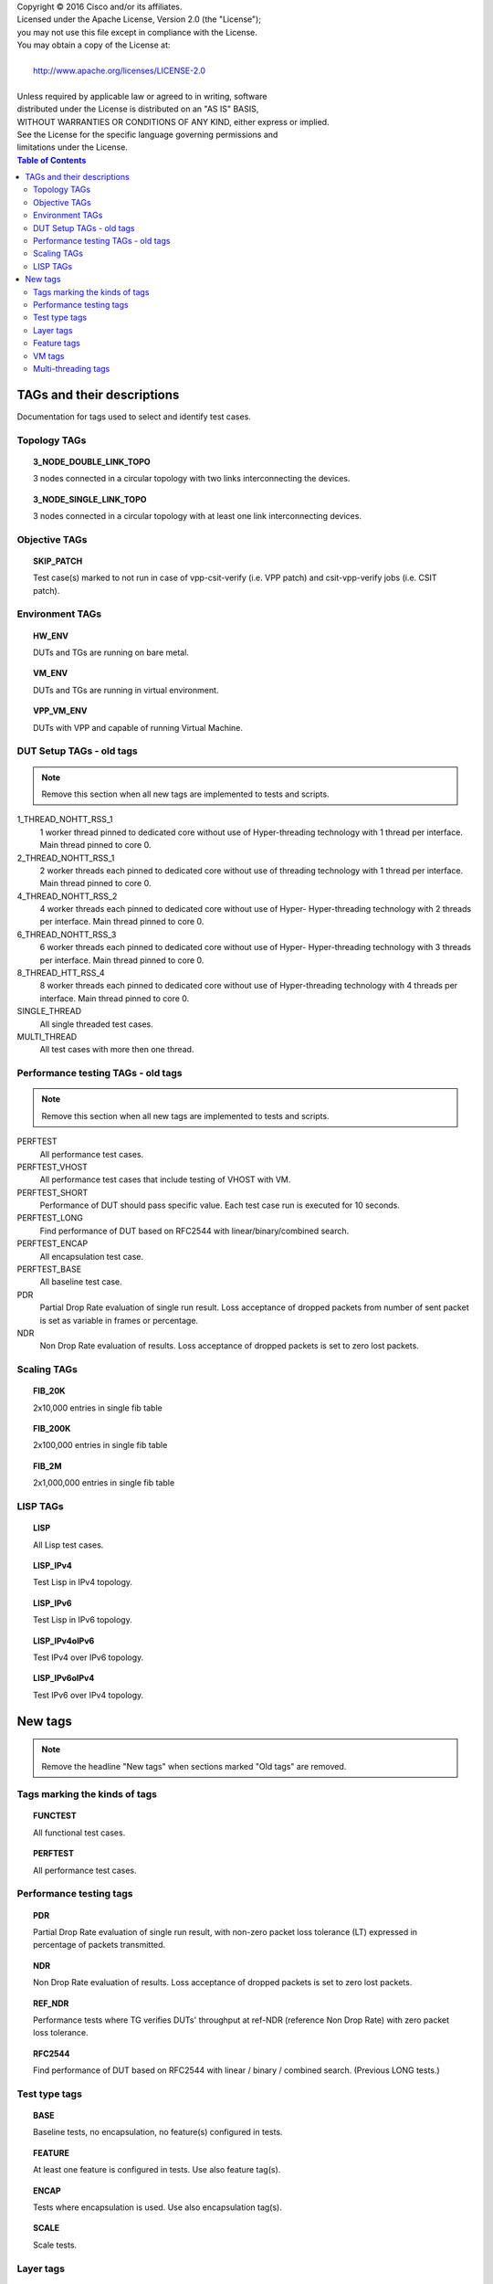 .. |copy| unicode:: 0xA9 .. copyright sign

| Copyright |copy| 2016 Cisco and/or its affiliates.
| Licensed under the Apache License, Version 2.0 (the "License");
| you may not use this file except in compliance with the License.
| You may obtain a copy of the License at:
|
|     http://www.apache.org/licenses/LICENSE-2.0
|
| Unless required by applicable law or agreed to in writing, software
| distributed under the License is distributed on an "AS IS" BASIS,
| WITHOUT WARRANTIES OR CONDITIONS OF ANY KIND, either express or implied.
| See the License for the specific language governing permissions and
| limitations under the License.


.. contents:: Table of Contents
   :depth: 2


TAGs and their descriptions
===========================

Documentation for tags used to select and identify test cases.


Topology TAGs
-------------

.. topic:: 3_NODE_DOUBLE_LINK_TOPO

    3 nodes connected in a circular topology with two links interconnecting
    the devices.

.. topic:: 3_NODE_SINGLE_LINK_TOPO

    3 nodes connected in a circular topology with at least one link
    interconnecting devices.

Objective TAGs
--------------

.. topic:: SKIP_PATCH

    Test case(s) marked to not run in case of vpp-csit-verify (i.e. VPP patch)
    and csit-vpp-verify jobs (i.e. CSIT patch).

Environment TAGs
----------------

.. topic:: HW_ENV

    DUTs and TGs are running on bare metal.

.. topic:: VM_ENV

    DUTs and TGs are running in virtual environment.

.. topic:: VPP_VM_ENV

    DUTs with VPP and capable of running Virtual Machine.


DUT Setup TAGs - old tags
-------------------------

.. note:: Remove this section when all new tags are implemented to tests and
          scripts.

1_THREAD_NOHTT_RSS_1
    1 worker thread pinned to dedicated core without use of Hyper-threading
    technology with 1 thread per interface. Main thread pinned to core 0.

2_THREAD_NOHTT_RSS_1
    2 worker threads each pinned to dedicated core without use of
    threading technology with 1 thread per interface. Main thread pinned
    to core 0.

4_THREAD_NOHTT_RSS_2
    4 worker threads each pinned to dedicated core without use of Hyper-
    Hyper-threading technology with 2 threads per interface. Main thread pinned
    to core 0.

6_THREAD_NOHTT_RSS_3
    6 worker threads each pinned to dedicated core without use of Hyper-
    Hyper-threading technology with 3 threads per interface. Main thread pinned
    to core 0.

8_THREAD_HTT_RSS_4
    8 worker threads each pinned to dedicated core without use of
    Hyper-threading technology with 4 threads per interface. Main thread pinned
    to core 0.

SINGLE_THREAD
    All single threaded test cases.

MULTI_THREAD
    All test cases with more then one thread.


Performance testing TAGs - old tags
-----------------------------------

.. note:: Remove this section when all new tags are implemented to tests and
          scripts.

PERFTEST
    All performance test cases.

PERFTEST_VHOST
    All performance test cases that include testing of VHOST with VM.

PERFTEST_SHORT
    Performance of DUT should pass specific value. Each test case run is
    executed for 10 seconds.

PERFTEST_LONG
    Find performance of DUT based on RFC2544 with linear/binary/combined
    search.

PERFTEST_ENCAP
    All encapsulation test case.

PERFTEST_BASE
    All baseline test case.

PDR
    Partial Drop Rate evaluation of single run result. Loss acceptance of
    dropped packets from number of sent packet is set as variable in frames or
    percentage.

NDR
    Non Drop Rate evaluation of results. Loss acceptance of dropped packets is
    set to zero lost packets.


Scaling TAGs
------------

.. topic:: FIB_20K

    2x10,000 entries in single fib table

.. topic:: FIB_200K

    2x100,000 entries in single fib table

.. topic:: FIB_2M

    2x1,000,000 entries in single fib table


LISP TAGs
---------

.. topic:: LISP

    All Lisp test cases.

.. topic:: LISP_IPv4

    Test Lisp in IPv4 topology.

.. topic:: LISP_IPv6

    Test Lisp in IPv6 topology.

.. topic:: LISP_IPv4oIPv6

    Test IPv4 over IPv6 topology.

.. topic:: LISP_IPv6oIPv4

    Test IPv6 over IPv4 topology.


New tags
========

.. note:: Remove the headline "New tags" when sections marked "Old tags" are
          removed.


Tags marking the kinds of tags
------------------------------

.. topic:: FUNCTEST

    All functional test cases.

.. topic:: PERFTEST

    All performance test cases.


Performance testing tags
------------------------

.. topic:: PDR

    Partial Drop Rate evaluation of single run result, with non-zero packet
    loss tolerance (LT) expressed in percentage of packets transmitted.

.. topic:: NDR

    Non Drop Rate evaluation of results. Loss acceptance of dropped packets is
    set to zero lost packets.

.. topic:: REF_NDR

    Performance tests where TG verifies DUTs' throughput at ref-NDR (reference
    Non Drop Rate) with zero packet loss tolerance.

.. topic:: RFC2544

    Find performance of DUT based on RFC2544 with linear / binary / combined
    search. (Previous LONG tests.)


Test type tags
--------------

.. topic:: BASE

    Baseline tests, no encapsulation, no feature(s) configured in tests.

.. topic:: FEATURE

    At least one feature is configured in tests. Use also feature tag(s).

.. topic:: ENCAP

    Tests where encapsulation is used. Use also encapsulation tag(s).

.. topic:: SCALE

    Scale tests.


Layer tags
----------

.. topic:: L2BD

    VPP L2 bridge-domain, L2 MAC learning and switching.

.. topic:: L2XC

    VPP L2 point-to-point cross-connect.

.. topic:: IP4

    VPP IPv4 routed forwarding.

.. topic:: IP6

    VPP IPv6 routed forwarding.


Feature tags
------------

.. topic:: LISP

    All Lisp test cases.

.. topic:: FIB

    All FIB test cases.

.. topic:: VHOST

    All Vhost test cases.

.. topic:: VXLAN

    All Vxlan test cases.


VM tags
-------

.. topic:: VM

    All test cases which use at least one virtual machine.


Multi-threading tags
--------------------

.. topic:: SINGLE_THREAD

    All single threaded test cases.

.. topic:: MULTI_THREAD

    All test cases with more then one thread.

.. topic:: 1TH_1PC_1RXQ

    1 worker thread pinned to 1 dedicated physical core. 1 receive queue per
    interface. Main thread pinned to core 0.

.. topic:: 2TH_2PC_1RXQ

    2 worker threads pinned to 2 dedicated physical cores. 1 receive queue per
    interface. Main thread pinned to core 0.

.. topic:: 4TH_4PC_2RXQ

    4 worker threads pinned to 4 dedicated physical cores. 2 receive queues per
    interface. Main thread pinned to core 0.

.. topic:: 6TH_6PC_3RXQ

    6 worker threads pinned to 6 dedicated physical cores. 3 receive queues per
    interface. Main thread pinned to core 0.

.. topic:: 8TH_8PC_4RXQ

    8 worker threads pinned to 8 dedicated physical cores. 4 receive queues per
    interface. Main thread pinned to core 0.
